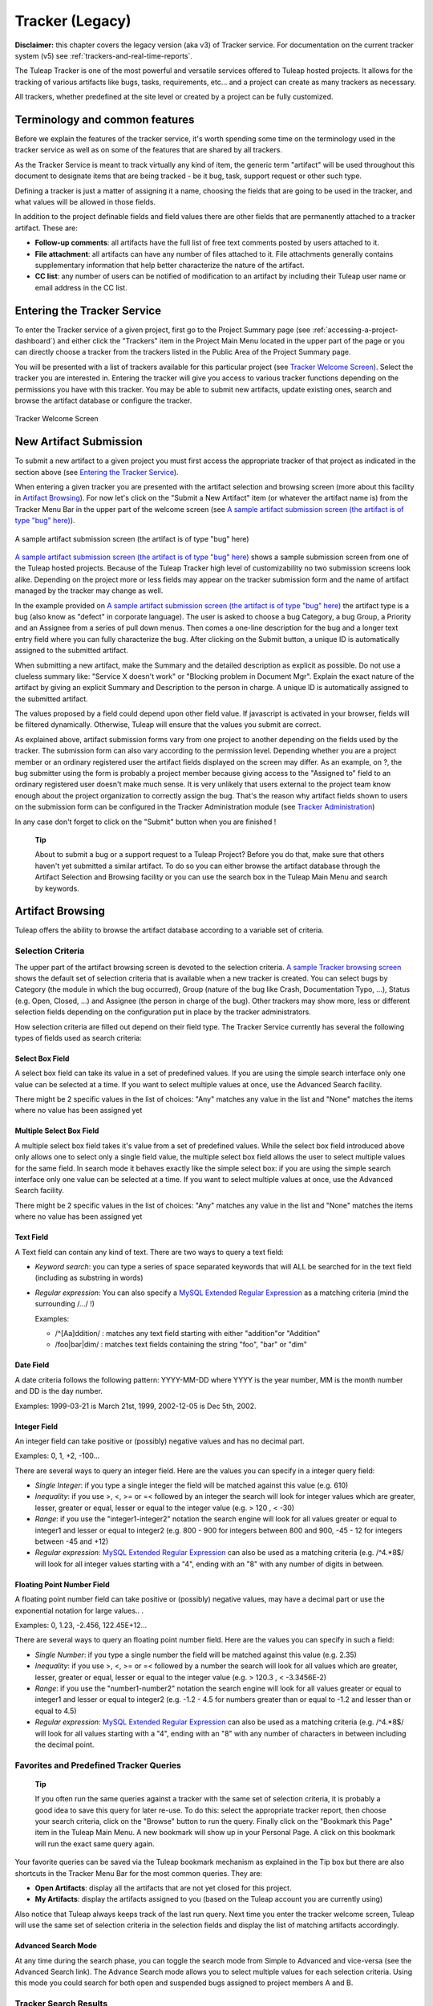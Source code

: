 
.. |SYSPRODUCTNAME| replace:: Tuleap

Tracker (Legacy)
================

**Disclaimer:** this chapter covers the legacy version (aka v3) of
Tracker service. For documentation on the current tracker system (v5)
see :ref:`trackers-and-real-time-reports`.

The |SYSPRODUCTNAME| Tracker is one of the most powerful and versatile
services offered to |SYSPRODUCTNAME| hosted projects. It allows for
the tracking of various artifacts like bugs, tasks, requirements, etc...
and a project can create as many trackers as necessary.

All trackers, whether predefined at the site level or created by a
project can be fully customized.

Terminology and common features
--------------------------------

Before we explain the features of the tracker service, it's worth
spending some time on the terminology used in the tracker service as
well as on some of the features that are shared by all trackers.

As the Tracker Service is meant to track virtually any kind of item, the
generic term "artifact" will be used throughout this document to
designate items that are being tracked - be it bug, task, support
request or other such type.

Defining a tracker is just a matter of assigning it a name, choosing the
fields that are going to be used in the tracker, and what values will be
allowed in those fields.

In addition to the project definable fields and field values there are
other fields that are permanently attached to a tracker artifact. These
are:

-  **Follow-up comments**: all artifacts have the full list of free text
   comments posted by users attached to it.

-  **File attachment**: all artifacts can have any number of files
   attached to it. File attachments generally contains supplementary
   information that help better characterize the nature of the artifact.

-  **CC list**: any number of users can be notified of modification to
   an artifact by including their |SYSPRODUCTNAME| user name or email
   address in the CC list.

Entering the Tracker Service
-----------------------------

To enter the Tracker service of a given project, first go to the Project
Summary page (see :ref:`accessing-a-project-dashboard`) and either click the "Trackers" item in the Project
Main Menu located in the upper part of the page or you can directly
choose a tracker from the trackers listed in the Public Area of the
Project Summary page.

You will be presented with a list of trackers available for this
particular project (see `Tracker Welcome Screen`_). Select the tracker you are interested in.
Entering the tracker will give you access to various tracker functions
depending on the permissions you have with this tracker. You may be able
to submit new artifacts, update existing ones, search and browse the
artifact database or configure the tracker.

.. figure:: ../images/screenshots/sc_trackerwelcomescreen.png
   :align: center
   :alt: Tracker Welcome Screen
   :name: Tracker Welcome Screen

   Tracker Welcome Screen

New Artifact Submission
------------------------

To submit a new artifact to a given project you must first access the
appropriate tracker of that project as indicated in the section above
(see `Entering the Tracker Service`_).

When entering a given tracker you are presented with the artifact
selection and browsing screen (more about this facility in `Artifact Browsing`_). For now
let's click on the "Submit a New Artifact" item (or whatever the
artifact name is) from the Tracker Menu Bar in the upper part of the
welcome screen (see `A sample artifact submission screen (the artifact is of type "bug" here)`_).

.. figure:: ../images/screenshots/sc_artifactsubmission.png
   :align: center
   :alt: A sample artifact submission screen (the artifact is of type "bug" here)
   :name: A sample artifact submission screen (the artifact is of type "bug" here)

   A sample artifact submission screen (the artifact is of type "bug" here)

`A sample artifact submission screen (the artifact is of type "bug" here)`_ shows 
a sample submission screen from one of the |SYSPRODUCTNAME|
hosted projects. Because of the |SYSPRODUCTNAME| Tracker high level of
customizability no two submission screens look alike. Depending on the
project more or less fields may appear on the tracker submission form
and the name of artifact managed by the tracker may change as well.

In the example provided on `A sample artifact submission screen (the artifact is of type "bug" here)`_ 
the artifact type is a bug (also know as
"defect" in corporate language). The user is asked to choose a bug
Category, a bug Group, a Priority and an Assignee from a series of pull
down menus. Then comes a one-line description for the bug and a longer
text entry field where you can fully characterize the bug. After
clicking on the Submit button, a unique ID is automatically assigned to
the submitted artifact.

When submitting a new artifact, make the Summary and the detailed
description as explicit as possible. Do not use a clueless summary like:
"Service X doesn't work" or "Blocking problem in Document Mgr". Explain
the exact nature of the artifact by giving an explicit Summary and
Description to the person in charge. A unique ID is automatically
assigned to the submitted artifact.

The values proposed by a field could depend upon other field value. If
javascript is activated in your browser, fields will be filtered
dynamically. Otherwise, |SYSPRODUCTNAME| will ensure that the values
you submit are correct.

As explained above, artifact submission forms vary from one project to
another depending on the fields used by the tracker. The submission form
can also vary according to the permission level. Depending whether you
are a project member or an ordinary registered user the artifact fields
displayed on the screen may differ. As an example, on ?, the bug
submitter using the form is probably a project member because giving
access to the "Assigned to" field to an ordinary registered user doesn't
make much sense. It is very unlikely that users external to the project
team know enough about the project organization to correctly assign the
bug. That's the reason why artifact fields shown to users on the
submission form can be configured in the Tracker Administration module
(see `Tracker Administration`_)

In any case don't forget to click on the "Submit" button when you are
finished !

    **Tip**

    About to submit a bug or a support request to a |SYSPRODUCTNAME|
    Project? Before you do that, make sure that others haven't yet
    submitted a similar artifact. To do so you can either browse the
    artifact database through the Artifact Selection and Browsing
    facility or you can use the search box in the |SYSPRODUCTNAME|
    Main Menu and search by keywords.

Artifact Browsing
------------------

|SYSPRODUCTNAME| offers the ability to browse the artifact database
according to a variable set of criteria.

Selection Criteria
```````````````````

The upper part of the artifact browsing screen is devoted to the
selection criteria. `A sample Tracker browsing screen`_ shows the default set of selection criteria that
is available when a new tracker is created. You can select bugs by
Category (the module in which the bug occurred), Group (nature of the
bug like Crash, Documentation Typo, ...), Status (e.g. Open, Closed,
...) and Assignee (the person in charge of the bug). Other trackers may
show more, less or different selection fields depending on the
configuration put in place by the tracker administrators.

How selection criteria are filled out depend on their field type. The
Tracker Service currently has several the following types of fields used
as search criteria:

Select Box Field
~~~~~~~~~~~~~~~~

A select box field can take its value in a set of predefined values. If
you are using the simple search interface only one value can be selected
at a time. If you want to select multiple values at once, use the
Advanced Search facility.

There might be 2 specific values in the list of choices: "Any" matches
any value in the list and "None" matches the items where no value has
been assigned yet

Multiple Select Box Field
~~~~~~~~~~~~~~~~~~~~~~~~~

A multiple select box field takes it's value from a set of predefined
values. While the select box field introduced above only allows one to
select only a single field value, the multiple select box field allows
the user to select multiple values for the same field. In search mode it
behaves exactly like the simple select box: if you are using the simple
search interface only one value can be selected at a time. If you want
to select multiple values at once, use the Advanced Search facility.

There might be 2 specific values in the list of choices: "Any" matches
any value in the list and "None" matches the items where no value has
been assigned yet

Text Field
~~~~~~~~~~

A Text field can contain any kind of text. There are two ways to query a
text field:

-  *Keyword search*: you can type a series of space separated keywords
   that will ALL be searched for in the text field (including as
   substring in words)

-  *Regular expression*: You can also specify a `MySQL Extended Regular
   Expression <http://dev.mysql.com/doc/refman/5.0/en/regexp.html>`__ as
   a matching criteria (mind the surrounding /.../ !)

   Examples:

   -  /^[Aa]ddition/ : matches any text field starting with either
      "addition"or "Addition"

   -  /foo\|bar\|dim/ : matches text fields containing the string "foo",
      "bar" or "dim"

Date Field
~~~~~~~~~~

A date criteria follows the following pattern: YYYY-MM-DD where YYYY is
the year number, MM is the month number and DD is the day number.

Examples: 1999-03-21 is March 21st, 1999, 2002-12-05 is Dec 5th, 2002.

Integer Field
~~~~~~~~~~~~~

An integer field can take positive or (possibly) negative values and has
no decimal part.

Examples: 0, 1, +2, -100…

There are several ways to query an integer field. Here are the values
you can specify in a integer query field:

-  *Single Integer*: if you type a single integer the field will be
   matched against this value (e.g. 610)

-  *Inequality*: if you use >, <, >= or =< followed by an integer the
   search will look for integer values which are greater, lesser,
   greater or equal, lesser or equal to the integer value (e.g. > 120 ,
   < -30)

-  *Range*: if you use the "integer1-integer2" notation the search
   engine will look for all values greater or equal to integer1 and
   lesser or equal to integer2 (e.g. 800 - 900 for integers between 800
   and 900, -45 - 12 for integers between -45 and +12)

-  *Regular expression*: `MySQL Extended Regular
   Expression <http://www.mysql.com/doc/P/a/Pattern_matching.html>`__
   can also be used as a matching criteria (e.g. /^4.\*8$/ will look for
   all integer values starting with a "4", ending with an "8" with any
   number of digits in between.

Floating Point Number Field
~~~~~~~~~~~~~~~~~~~~~~~~~~~

A floating point number field can take positive or (possibly) negative
values, may have a decimal part or use the exponential notation for
large values.. .

Examples: 0, 1.23, -2.456, 122.45E+12…

There are several ways to query an floating point number field. Here are
the values you can specify in such a field:

-  *Single Number*: if you type a single number the field will be
   matched against this value (e.g. 2.35)

-  *Inequality*: if you use >, <, >= or =< followed by a number the
   search will look for all values which are greater, lesser, greater or
   equal, lesser or equal to the integer value (e.g. > 120.3 , <
   -3.3456E-2)

-  *Range*: if you use the "number1-number2" notation the search engine
   will look for all values greater or equal to integer1 and lesser or
   equal to integer2 (e.g. -1.2 - 4.5 for numbers greater than or equal
   to -1.2 and lesser than or equal to 4.5)

-  *Regular expression*: `MySQL Extended Regular
   Expression <http://www.mysql.com/doc/P/a/Pattern_matching.html>`__
   can also be used as a matching criteria (e.g. /^4.\*8$/ will look for
   all values starting with a "4", ending with an "8" with any number of
   characters in between including the decimal point.

Favorites and Predefined Tracker Queries
`````````````````````````````````````````

    **Tip**

    If you often run the same queries against a tracker with the same
    set of selection criteria, it is probably a good idea to save this
    query for later re-use. To do this: select the appropriate tracker
    report, then choose your search criteria, click on the "Browse"
    button to run the query. Finally click on the "Bookmark this Page"
    item in the |SYSPRODUCTNAME| Main Menu. A new bookmark will show
    up in your Personal Page. A click on this bookmark will run the
    exact same query again.

Your favorite queries can be saved via the |SYSPRODUCTNAME| bookmark
mechanism as explained in the Tip box but there are also shortcuts in
the Tracker Menu Bar for the most common queries. They are:

-  **Open Artifacts**: display all the artifacts that are not yet closed
   for this project.

-  **My Artifacts**: display the artifacts assigned to you (based on the
   |SYSPRODUCTNAME| account you are currently using)

Also notice that |SYSPRODUCTNAME| always keeps track of the last run
query. Next time you enter the tracker welcome screen,
|SYSPRODUCTNAME| will use the same set of selection criteria in the
selection fields and display the list of matching artifacts accordingly.

Advanced Search Mode
~~~~~~~~~~~~~~~~~~~~

At any time during the search phase, you can toggle the search mode from
Simple to Advanced and vice-versa (see the Advanced Search link). The
Advance Search mode allows you to select multiple values for each
selection criteria. Using this mode you could search for both open and
suspended bugs assigned to project members A and B.

Tracker Search Results
```````````````````````

Based on your selection of search criteria, |SYSPRODUCTNAME| runs a
query against the tracker database, selects the matching artifacts, and
displays them right below the selection criteria. Columns displayed in
the artifact list are entirely configurable by the project team (see `Tracker Reports`_).
Therefore, the artifact browsing screen might look completely different
from the one shown in `A sample Tracker browsing screen`_.

.. figure:: ../images/screenshots/sc_legacyartifactbrowsing.png
   :align: center
   :alt: A sample Tracker browsing screen
   :name: A sample Tracker browsing screen

   A sample Tracker browsing screen

Artifact severity is color coded. Colors associated with severity levels
may vary from one |SYSPRODUCTNAME| site to another and it is therefore
shown at the bottom of the list of results generated by the search.
Finally, results are listed by chunks of N artifacts where N is
user-definable. If more than N artifacts are retrieved from the tracker
database you are invited to click on the navigation bar to display the
next or previous chunk of artifacts.

To access a given artifact from the list of results, simply click on the
corresponding "Artifact ID".

Artifact List Sorting
~~~~~~~~~~~~~~~~~~~~~

By default, artifacts are sorted by ID which happens to be the
chronological order in which they have been submitted and stored in the
|SYSPRODUCTNAME| database.

The list of artifacts can be sorted by any of the columns displayed on
the screen by clicking on the column heading. Clicking twice on the same
heading toggles the sort order between ascending to descending. The
currently displayed sorting direction is shown by a small up or down
arrow next to the sort criteria right above the artifact list. One
exception to this rule is for sorting by Severity. Severity being shown
as a color code and not as a column per se, there is a special link at
the bottom of the screen to sort the list of results by Severity.

For more sophisticated sorting you can also activate the multi-column
sort. In this mode sort criteria accumulates as you click on column
headings. So you can for instance click "Severity" first and "Assigned
To" second to see who in the team is assigned critical bugs and how
many.At any point in the multi-column sort process, a click on one of
the sort criteria displayed in the list (criteria 1 > criteria 2 >
criteria 3...) will bring you backward in the sort criteria list. Using
this feature you can easily test various sorting strategies.

    **Note**

    Note:Sorting criteria, like selection criteria, are also saved into
    your preferences and the same sorting criterion is re-used in
    subsequent queries.

Export Tracker Search Results
~~~~~~~~~~~~~~~~~~~~~~~~~~~~~

At the bottom of the Search Result screen you have a button to export
all artifacts of your search result into CSV format. Using this facility
you can easily select the tracker artifacts that you want to process
with other tools outside |SYSPRODUCTNAME|.

Printer Friendly Version
~~~~~~~~~~~~~~~~~~~~~~~~

At any point in the process of browsing the tracker database you can
click on the "Printer Version" link to display a simplified and
non-decorated artifact list that prints nicely or can be copy-pasted in
a document of your choice. For better readability we strongly advise you
to print the list of results in landscape format.

Graphical visualization
~~~~~~~~~~~~~~~~~~~~~~~

You can also view graphical results of your search in the 'Charts'
section. There si basely three types of graph supported : Pie, Bar and
Gantt.

Tracker Reports
~~~~~~~~~~~~~~~

Tracker reports allow for the definition of a specific layout of the
artifact search and browsing screen where one can choose the selection
criteria and the columns used in the list of matching artifacts.
Depending on the project, users may enjoy the ability to choose from
several tracker reports by using the upper pull-down menu of the
artifact browsing screen. If no project or user specific tracker report
has been defined, the |SYSPRODUCTNAME| 'Default' report is the only
one available.

Any |SYSPRODUCTNAME| user with access to the tracker can define her
own personal report. In this case the report is a personal one and is
only visible to this particular user. On the contrary, tracker
administrators have the ability to define project-wide reports that all
users will be able to use. See `Tracker Report Management`_ for more details on managing tracker
reports.

Graphical Tracker Reports
~~~~~~~~~~~~~~~~~~~~~~~~~

There is also a report system for the graphical visualization service.
Depending on the project, users may enjoy the ability to choose from
several graphical tracker reports by using the upper pull-down menu of
the 'Charts' section

Any |SYSPRODUCTNAME| user with access to the tracker can define her
own personal graphical report. In this case the report is a personal one
and is only visible to this particular user. On the contrary, tracker
administrators have the ability to define project-wide graphical reports
that all users will be able to use. See `Tracker Graphical Report Setting`_ for more details on managing
tracker reports.

Artifact Update
----------------

Selecting an artifact ID from the list generated by a search operation
will bring you to a screen with all the artifact details. Depending on
the permissions you have on this tracker (see `Field Permissions Management`_), the detailed view is
made of text fields and menus that you can update with new values. If
you are an anonymous user or a registered user who does not belong to
the project team, most of the fields will likely appear as immutable
text. By default, non-project members cannot edit any of the artifact
fields. They can only submit a follow-up comment, add themselves in the
CC list or attach new files to the artifact.

The Artifact Update screen is divided in several parts: **Header,
Comments, CC List, Artifact Attachments, Dependencies and History.**

Header
```````

The header zone is where you'll find all the fields associated with an
artifact. As shown on ?, many of these fields are assigned a set of
predefined values (Status, Category, Resolution) while some others have
a number format (Effort) or a free text format (Summary). For more
clarity, the fields are grouped in field sets. The set of fields used in
a given tracker, as well as the related set of predefined values and the
field sets can be configured by project members who have administration
permissions on this tracker. (see `Header of Tracker Update screen (artifact fields)`_ for more details on the Tracker
configuration).

.. figure:: ../images/screenshots/sc_artifactupdateheader.png
   :align: center
   :alt: Header of Tracker Update screen (artifact fields)
   :name: Header of Tracker Update screen (artifact fields)

   Header of Tracker Update screen (artifact fields)

Comments
`````````

As many follow-up comments as needed can be attached to any given
artifact. Follow-up comments are free text fields where virtually any
kind of information or comment can be typed in.

Follow-up comments have several of interesting capabilities and
extensions:

-  **Canned Responses**: it is not infrequent to see the project members
   in charge of the artifact classification and dispatch process to post
   the same follow-up comments again and again. Typical examples of
   repeatedly posted comments are: a thank you message to the
   originator, a request for the originator to provide commonly missing
   information like version numbers or type of machine used, etc. Rather
   than typing the same comments all the time, |SYSPRODUCTNAME| allows
   project members to create a predefined set of responses. Each canned
   response is defined by a name and by the body of the response.

   Posting a canned response is just a matter of selecting the
   appropriate response from the pull down menu in the artifact update
   screen and submitting the changes. Defining a new Canned Response can
   be done on the fly from the artifact update form by clicking on the
   "define a new Canned Response" link.

-  **Comment Types**: in order to avoid the exponential growth of new
   artifact fields to store all sorts of free text information,
   |SYSPRODUCTNAME| offers an interesting mechanism called Comment
   Types. The project team has the ability to define a list of labels
   that can be used to characterize the nature of a follow-up comment.
   This is a very helpful feature to define the nature of the
   information contained in a follow-up comment and to quickly identify
   these comments in the long list of follow-up comments. Typical
   examples of such comment types are: "Workaround" for a comment where
   you explain how to work around a bug, "Impacted Files" to give the
   list of source files impacted by the bug resolution (assuming your
   artifacts are bugs), "Test case" to document how to test the code in
   the future to make sure that this case will be tested in the future
   test suite, etc. Comment types are defined in the Tracker
   Administration module (see `Tracker Administration`_)

-  **Cross-References**: while typing a follow-up comment, you can use
   some special text pattern to refer to other artifacts, documents,
   files, or CVS or Subversion commits. These pattern will be
   automatically displayed as hyperlinks when the follow-up comment is
   displayed on the screen. This is an extremely powerful and easy to
   use mechanism that is covered in more details in `Artifact Cross-Referencing`_.

.. figure:: ../images/screenshots/sc_artifactupdatecomments.png
   :align: center
   :alt: Follow-up comments attached to an artifact
   :name: Follow-up comments attached to an artifact

   Follow-up comments attached to an artifact

CC List
````````

As explained later in this chapter (see `E-mail Notification`_) Tracker offers a powerful
email notification system for those users who, at some point, were
involved in the life of the artifact whether as a submitter, an assignee
or as a person who posted a follow-up comment (commenter).

Sometimes it is however helpful to involve other people in the email
notification process even if they did not play an explicit role in the
life of the artifact so far. For instance, you may want a QA contact or
the originator of the artifact when different from the submitter to
receive a carbon-copy (CC) of the email notifications. This is precisely
what the CC List is intended for. Inserting CC names in the CC list will
allow these people to receive updates notifications for this specific
artifact.

CC Names
~~~~~~~~

The CC names can be either email addresses or a |SYSPRODUCTNAME| login
name if the user has a |SYSPRODUCTNAME| account.

-  **|SYSPRODUCTNAME| login name**: when the person you want involve
   in the notification process has a |SYSPRODUCTNAME| account use it
   in place of her email address. Using the |SYSPRODUCTNAME| login
   name give to the recipient the ability to customize the kind of
   update events they want to receive. For more information on how to
   customize notification preferences for a given project see `Email Notification Settings`_.

-  **Email Address**: there is no restriction on the type of email
   address you can type. It can be either individuals or mailing list -
   see :ref:`mailing-lists`. Unlike CC names entered as login names, CC names added in the
   form of email addresses have no customization capabilities and
   receive all bug updates.

Adding and Deleting CC Names
~~~~~~~~~~~~~~~~~~~~~~~~~~~~

Several CC names can be added at once by separating them with commas or
semi-column in the "Add CC" field. Using the comment field, one can also
explain why these CC names were added and/or who they are.

CC names addition and deletion is subject to a number of permission
rules:

-  Adding a CC name: Anonymous users cannot add CC names. Any other
   |SYSPRODUCTNAME| user who is logged in can add CC names and the CC
   list will clearly show who added this entry and when.

-  Deleting a CC name: users with Tracker Administrator permissions on a
   given tracker (see :ref:`user-permissions`) can delete any entry in the CC list for any
   artifact of this tracker. All other users can delete CC entries that
   were either added by themselves or entries where the CC name matches
   their own name or email address in any |SYSPRODUCTNAME| projects.
   In other words a |SYSPRODUCTNAME| user has the right to undo what
   they have done or remove themselves from a CC list in any tracker.

Artifact Attachments
`````````````````````

In addition to comments, the |SYSPRODUCTNAME| Tracker allows you to
attach virtually any piece of information to an artifact in the form of
a file. Typical examples of artifact attachments are application screen
shots in PNG, GIF, JPEG or whatever image format is appropriate; it can
also be core dumps, a binary image of program that crashed or even a
simple text file showing a stack trace or an error message.

Artifact attachments can be of any type (image, video, sound, text,
binary…) and a comment field can be optionally used to annotate the
attachment. The maximum size of a file attachment is site dependent. The
default is 2 MByte.

Artifact Dependencies
``````````````````````

The next section on the artifact update screen deals with artifact
dependencies (see Artifact Dependencies). Users have the ability to establish a dependency
link from an artifact to one or several other artifacts belonging to any
of the tracker of any |SYSPRODUCTNAME| project. This is made possible
by the fact that artifacts have a unique ID across the entire
|SYSPRODUCTNAME| system.

The |SYSPRODUCTNAME| system does not impose any semantic on the nature
of these dependency links. As a project team, you are free to agree on a
specific meaning for these links. It can be a cause-effect type of
relationship, a duplication of information or a time dependency for a
task tracker.

.. figure:: ../images/screenshots/sc_articatupdatedependencies.png
   :align: center
   :alt: Artifact Dependencies
   :name: Artifact Dependencies

   Artifact Dependencies

To create an artifact dependency, type one or several artifact IDs
(comma separated) and submit the form. The cross-referenced artifacts
appear in a table right below the input field showing their description
as well as the tracker and the project they belong to.

To delete an artifact dependency simply click on the wastebasket icon to
the right of the artifact description line and confirm or cancel when
asked by the dialog box.

The dependency section shows the artifact dependencies in both ways: it
shows the list of artifact(s) the displayed artifact depends on but also
the list of artifacts that depend upon the one you are browsing.

Artifact Cross-Referencing
```````````````````````````

In addition to the rather formal way of expressing a dependency between
two artifacts presented in `Artifact Dependencies`_, |SYSPRODUCTNAME| offers the ability to
cross-reference any artifact, or any other |SYSPRODUCTNAME| object
from within a follow-up comment.

When typing a follow-up comment, any text that follows the pattern "XXX
#NNN" will be interpreted as a reference to the artifact XXX number NNN,
where NNN is the unique artifact ID, and XXX is the tracker short name
(e.g. "bug #123", "task #321", "req #12", etc.). If you don't know the
tracker short name or don't want to specify it, you may simply use "art
#NNN". Each time |SYSPRODUCTNAME| displays a piece of text that
follows this pattern it will auto-magically create an hyperlink to the
web page showing all the details of the artifact.

|SYSPRODUCTNAME| reference patterns may be used to reference
artifacts, as well as source code commits, documents, files, etc. Please
refer to :ref:`reference-overview` for more details on References.

Furthemore references concerning artifacts, svn revisions and cvs
commits are stored in the database. They are displayed in the next
section, ordered by type and initial reference direction.

Permissions on artifacts
``````````````````````````

Tracker admins can restrict access to artifact. Those permissions are a
complement to the permissions defined at tracker level.

The tracker admin just has to edit the artifact and update permissions
like in the example below (where the artifact is currently restricted to
project admins and members).

.. figure:: ../images/screenshots/sc_artifactpermissions.png
   :align: center
   :alt: Permissions d'un artefact
   :name: Permissions d'un artefact

   Permissions d'un artefact

Artifact History
`````````````````

The last part of the artifact update screen is devoted to the artifact
history (see `Artifact History`_). The artifact history keeps track of all the changes
that occurred on all artifact fields since the creation of the artifact.

The artifact history shows what fields changed, what the old value was
before the change took place, who changed it and when.

.. figure:: ../images/screenshots/sc_artifacthistory.png
   :align: center
   :alt: Artifact History
   :name: Artifact History

   Artifact History

Artifact Mass Change
---------------------

|SYSPRODUCTNAME| provides project and tracker administrators with the
possibility to update several artifacts in one step: delete/add the same
CC name entry or file attachment to a set of artifacts, assign a list of
artifacts to a person, etc... A typical application of the mass update
feature is when a person leaves a project and all the artifacts that are
assigned to her have to be re-affected to another person.

Selection Criteria
````````````````````

The artifacts to be updated can be selected according to a set of
criteria. These criteria are the same as for artifact browsing. For
fine-grained control you may also select individually all artifacts
concerned by the mass change. Please see the :ref:`accessing-a-project-dashboard` for more detail on how to
fill out the selection criteria.

In the sample screen in `Artifact Selection screen for the artifact mass change`_ hitting the left button "Mass Change Selected
Items" will select the three items checked individually, hitting the
right button "Mass Change All Items" will select all nine items
corresponding to the selection criteria.

.. figure:: ../images/screenshots/sc_masschangeselection.png
   :align: center
   :alt: Artifact Selection screen for the artifact mass change
   :name: Artifact Selection screen for the artifact mass change

   Artifact Selection screen for the artifact mass change

Update
```````

Once you have selected all the artifacts to be updated you can now
proceed to affect these changes via the Update screen. The Update screen
for the Mass Change is very similar to the normal Artifact Update
screen. It is divided into the following parts: Header, Comments, CC
List, Artifact Attachments, and Dependencies.

.. figure:: ../images/screenshots/sc_masschangeupdate_header.png
   :align: center
   :alt: Header of Artifact Update screen for the artifact mass change
   :name: Header of Artifact Update screen for the artifact mass change

   Header of Artifact Update screen for the artifact mass change

In the Header zone you find all the fields associated to the artifact.
Only those that are changed from Unchanged to a defined value will be
taken into account for the update. In our example in `Header of Artifact Update screen for the artifact mass change`_ only the
"Assigned to" field of the three artifacts will be updated to a new
value. All other fields remain unchanged.

.. figure:: ../images/screenshots/sc_masschangeupdate_cc.png
   :align: center
   :alt: CC list of Artifact Update screen for the artifact mass change
   :name: CC list of Artifact Update screen for the artifact mass change

   CC list of Artifact Update screen for the artifact mass change

The CC List zone differs from the normal Artifact CC List zone in that
it contains all the CC names of the selected artifacts with the
information of in how many artifacts a CC name is used. If you add a CC
Name it will be added to all the three artifacts. In our example in `CC list of Artifact Update screen for the artifact mass change`_,
there is one CC Name used in one of the three selected artifacts. By
checking the "Delete?" box, the given CC Name will be deleted from this
artifact.

Equally, the Attachment zone contains any files attached to the selected
artifacts with the information as to how many of those artifacts each
file is attached to. The Dependencies zone is structured in the same
manner.

Each mass change is tracked in the project history (:ref:`project-history`). On the other
hand, no e-mail notification is sent in response to the mass change.

Artifact Duplication
---------------------

If artifact duplication is allowed for the tracker (see section `General Configuration Settings`_),
project members can duplicate an artifact. To duplicate an artifact,
select an existing artifact (as though you want to update it) and click
the "Copy this artifact" link. Then, you are in an artifact submission
screen, with all the values of the duplicated artifact. As summary must
be unique, a copy information is just appended to the original summary.
By default, a follow-up comment is pre-filled with an indication of the
duplication, and a dependent is also pre-filled with a reference to the
original artifact. Of course, you are free to modify the values of the
duplicated artifact.

Only project members are allowed to duplicate artifacts.

E-mail Notification
---------------------

The |SYSPRODUCTNAME| Tracker is equipped with a powerful and flexible
e-mail notification system. Unless otherwise instructed by the project
administrators or the users themselves, the e-mail notification system
follows simple default rules. Whenever an artifact is created or updated
- whether with an additional follow-up comment, a new attachment or a
change in any of the artifact fields - an e-mail message is sent to the
following actors:

-  The artifact submitter (the person who initially submitted the
   artifact)

-  The artifact assignee (the project member to whom the artifact is
   currently assigned)

-  The people on the CC list if any (the persons who are listed in the
   CC list of a given artifact)

-  All users who posted at least one follow-up comment to the artifact.

Beside these simple rules, the Administration module of the
|SYSPRODUCTNAME| Tracker allows |SYSPRODUCTNAME| users to customize
the email notification process. For further information see ?).

The e-mail message generated by the |SYSPRODUCTNAME| Tracker first
shows the most recent changes that occurred on the artifact in case of
an update. It is then followed by a complete snapshot of the artifact.
Web pointers are also included in the message to quickly and easily
access the artifact form on |SYSPRODUCTNAME|.

Tracker Artifact Import
-----------------------

Project Administrators have the means to import artifacts into
|SYSPRODUCTNAME| trackers using the well known CSV (Comma Separated
Value) format supported by all of the major office productivity suites.
The artifact import functionality greatly facilitates the migration and
integration of external project tracking and management tools into
|SYSPRODUCTNAME| trackers.

The import is divided into three steps:

-  **CSV file submission.** The project administrators can access the
   Import functionality from the tracker browsing screens or over the
   Project Administration Menu. Enter/choose the tracker to update and
   specify the CSV file to import. In this step you can also check the
   option to send a mail notification to all users concerned by the
   artifact changes due to the import. If you don't check this option no
   notification will be sent.

-  **CSV file parsing.** If no parse errors were found in the uploaded
   file, a parse report is shown to validate that the information to
   import is correct.

-  **Database update.** Depending on the parsed information new
   artifacts are created or existing ones updated.

When to use the Import
```````````````````````

You will find below a couple of suggestions regarding the use of the
tracker import feature:

-  Initial import from a project management software to your
   |SYSPRODUCTNAME| task tracker.

-  Migration of your legacy defect tracking system into your new
   |SYSPRODUCTNAME| defect tracker.

-  Migration of artifacts from one |SYSPRODUCTNAME| tracker to
   another.

Exporting Excel Sheets in CSV Format
`````````````````````````````````````

To export an Excel sheet to CSV format, simply follow the steps below:

-  Select ``File -> Save As``

-  In the dialog window choose ``CSV`` as the ``Save as type``

CSV File Parsing
`````````````````

The CSV format that is accepted as import input is accessible over the
CSV file submission screen. This page allows manual validation of the
tracker field labels, indicating which fields are mandatory in case of a
new artifact submission. In addition, it gives you a sample CSV file. As
for the export feature, you can specify the separator used in the CSV
file you want to import as well as the date format (See :ref:`preferences`). If you
already use the Tracker Artifact Export (see :ref:`project-data-export`) you will notice that the
format of the files to import and the exported files are exactly the
same. This means that if you changed your CSV separator for exporting
data, you must use the same to import those data. You can refer to the
export format especially for the date formats as well as the format of
the follow-up comments (see `Comments`_). The first record in the CSV import file
is always the header row containing all the tracker field labels that
will be used in the following artifact records.

Depending on whether you want to import new artifacts or update the ones
that already exist in the tracker you need to provide different
information. Nevertheless, you can mix in one CSV file the submission of
new artifacts and the update of existing ones.

For the artifact creation you need to provide information on all fields
that are specified as mandatory in the CSV import format except the
Artifact ID which must not be specified. You may omit the submitter and
submission date. The artifact submitter is then automatically set to the
user importing the CSV file and the submission date will be the date of
the import.

For the artifact update you need to provide the artifact identifier of
the artifacts to update. Beside this, you only need to provide the
fields you want to update. All fields not specified in the CSV file will
remain unchanged.

The parsing method checks several potential errors in the CSV file:

-  Omission of mandatory fields when submitting new artifacts

-  Not the same number of columns in the header row and a artifact row

-  Unknown tracker field label

-  Field values that do not correspond to the predefined field values of
   a (multi) select box field

-  Double submission (i.e. submission of a new artifact with exactly the
   same summary as an existing artifact)

-  Unknown artifact identifier

-  Remove already submitted follow-up comments

All other potential errors have to be checked manually by looking at the
parse report table.

The Database Update
````````````````````

If you import new artifacts, all non-mandatory fields that are omitted
in the CSV file will be initialized to their default value.

If you want to update the CC list or dependencies list of an existing
artifact, be aware that the import will delete all former CC names or
dependencies of the artifact and put the CC names or dependencies from
the import file instead. All follow-up comments in the csv file that had
already been posted are removed to avoid double submission. The
submitter and submission date of an existing artifact is never changed
by an import even if the import file contains relevant information.

If an error occurs for some artifact during the database update the
following artifacts in the CSV file are not imported any more.

Each import is tracked in the project history (:ref:`project-history`). On the other hand, no
e-mail notification is sent in response to the import.

    **Tip**

    If a .csv file is opened in Excel, any change to the spreadsheet
    (even something as simple as a column resizing) may cause Excel to
    modify and update the .csv file. Changes that may occur include:
    dates, times and numbers converted to the same format as those used
    by your system's regional settings, single line feeds converted to
    line feed and carriage return, extra commas appended to certain
    lines.

    The updated date format might not be compatible with the
    |SYSPRODUCTNAME| date format and potentially cause troubles when
    importing such updated CSV files back into |SYSPRODUCTNAME|. On
    the other hand |SYSPRODUCTNAME|-exported CSV files might not open
    correctly under Excel in certain Regionals.

    If you have a .csv file that either will not open correctly under
    Excel or was opened in Excel and will not import into
    |SYSPRODUCTNAME| please try the following: Make sure all
    applications are closed. Change your system's regional settings
    (Start > Settings > Control Panel > Regional Options) to use the
    English with the following formats: Date = MM/dd/YYYY Time = hh:mm.
    Using Excel, open the .csv files that don't import, make a column
    width change, save the files and exit Excel. Go back and restore
    your original regional settings. Import the "fixed" .csv file into
    |SYSPRODUCTNAME|.

Default Tracker Access Permissions
-----------------------------------

Depending on the class of citizen a user belongs to and the level of
permissions granted as a project member, the various features of the
|SYSPRODUCTNAME| Tracker may or may not be accessible. Please note
that the default access permissions listed below may change for a
particular tracker if the tracker administrator modifies the access
permission settings. For more information on how to configure tracker
access permissions see `Permissions Management`_. Default permission settings are summarized in
the table below:

=============================================================================================  ===========================================
 Tracker Feature                                                                               Access Permission                        
=============================================================================================  ===========================================
 `New ArtifactSubmission <#ArtifactSubmission>`__                                              By default any |SYSPRODUCTNAME|        
                                                                                               visitor, whether logged in or not, has   
                                                                                               the ability to submit a new artifact to  
                                                                                               a tracker. The tracker administrator has 
                                                                                               the ability to limit the scope of this   
                                                                                               feature to |SYSPRODUCTNAME| registered 
                                                                                               users (anonymous users are requested to  
                                                                                               login first) or to the project members   
                                                                                               if the tracker is made private.          

 `Artifact  Browsing <#ArtifactBrowsing>`__                                                    Searching the Artifact database and      
                                                                                               browsing the results is available to all 
                                                                                               |SYSPRODUCTNAME| visitors (whether     
                                                                                               registered or not) unless the tracker    
                                                                                               has been made private by the project     
                                                                                               administrator. If so the tracker is only 
                                                                                               visible to project members.              

 `Artifact Update <#ArtifactUpdate>`__                                                         By default only project members can      
                                                                                               update an artifact. Non members have     
                                                                                               only limited access and can only add a   
                                                                                               comment or attach a file.                

 `Mass Update of Artifacts <#ArtifactMassChange>`__                                            Only available to project administrators 
                                                                                               and project members with Admin. and      
                                                                                               Tech. permission on this tracker.        

 `Tracker Artifact Import <#ArtifactImport>`__                                                 Only available to project administrators 
                                                                                               and project members with Admin. and      
                                                                                               Tech. permission on this tracker.        

 `Tracker Creation <#TrackerFieldUsageManagement>`__                                           Only available to project                
                                                                                               administrators.                          
                                                                  
 `Tracker Administration - General Settings <#TrackerFieldUsageManagement>`__                  Only available to project administrators 
                                                                                               and project members with Admin.          
                                                                                               permission on this tracker.              

 `Tracker Administration - Field Usage Management <#TrackerFieldUsageManagement>`__            Only available to project administrators 
                                                                                               and project members with Admin.          
                                                                                               permission on this tracker.              

 `Tracker Administration - Field Values Management <#TrackerFieldValuesManagement>`__          Only available to project administrators 
                                                                                               and project members with Admin.          
                                                                                               permission on this tracker.              

 `Tracker Administration - Reports Management <#TrackerReportManagement>`__                    Only Project administrators and project  
                                                                                               members with Admin. permission can       
                                                                                               define project wide tracker reports that 
                                                                                               will be available to all users. All      
                                                                                               other |SYSPRODUCTNAME| users (except   
                                                                                               anonymous users) can define personal     
                                                                                               tracker reports.                         

 `Tracker Administration - Email Notification Settings <#TrackerEmailNotificationSettings>`__  Only Project administrators can add      
                                                                                               email addresses in the global email      
                                                                                               notification field. Project members can  
                                                                                               watch artifacts of other team members.   
                                                                                               Any registered |SYSPRODUCTNAME| user   
                                                                                               can customize her notification preferences.                             
=============================================================================================  ===========================================

                            Table: Default Tracker Access Permissions

Tracker Creation
-----------------

Before one can define what fields and field values to use in a tracker
it must first be created. Tracker creation can be accessed from the
"Create a New Tracker" menu item that is available either in the public
part of the tracker or in the Tracker Administration section.

    **Tip**

    When a new project is created on |SYSPRODUCTNAME| a number of
    trackers are automatically created for this project. This would
    typically be a bug tracker, a task tracker and a support request
    tracker. If your project manages this type of artifact please use
    the predefined trackers first. Of course, you are free to define new
    fields or customize existing ones in each of the trackers.

To define a new tracker you must provide the following information (see
`Creation of a new tracker (here a defect tracking system)`_):

-  **Name**: this is the name of your tracker. A tracker is typically
   named after the type of artifact it is going to manage. This name
   will be used by |SYSPRODUCTNAME| in the title of the various
   screens of the trackers. Typical examples of tracker names are:
   Action Requests, Support Requests, Requirements, Defects, Bugs…

-  **Description**: A longer description of what this tracker is all
   about and the type of managed artifacts.

-  **Short name**: this is a short name that best describe the type of
   artifact managed in this tracker. This name must be quite short as it
   is used in various screens of the |SYSPRODUCTNAME| Tracker like the
   artifact update form where it appears in the tracker menu and also
   next to the artifact ID. Following the examples given for the Name
   field above, short names can be: AR for Action Request, SR for
   Support Requests, Reqt for Requirements, bug for Bugs…

.. figure:: ../images/screenshots/sc_legacytrackercreatenewtracker.png
   :align: center
   :alt: Creation of a new tracker (here a defect tracking system)
   :name: Creation of a new tracker (here a defect tracking system)

   Creation of a new tracker (here a defect tracking system)

The next step is to decide upon the set of fields available for this
tracker. In order to avoid the pain of defining the most common type of
trackers again and again (e.g. Bug tracker, Support Request tracker,
etc.) |SYSPRODUCTNAME| offers the ability to create a new tracker from
a set of templates. Those templates are either |SYSPRODUCTNAME|-wide
templates (also known as site templates) or project specific templates.

**Remark**: using a template doesn't mean you have to stick to the list
of fields and field values defined in this template. You can always add
or remove fields or fine-tune the field settings afterwards.

-  **|SYSPRODUCTNAME|-wide Template**: these are templates that have
   been defined by the administrators of the |SYSPRODUCTNAME| site
   because it is expected that most project needs them. It is also a way
   to ensure a certain level of harmonization across projects that will
   make developers' life easier. The list of available templates may
   vary from one |SYSPRODUCTNAME| site to another but you will
   typically find templates for Bugs, Tasks, etc. A specific tracker
   called "Empty" allows you to create a virgin tracker with no
   predefined fields other than the minimal set of required fields. See
   `Tuleap-wide Tracker Templates`_ for more explanations on the semantic of those templates.

-  **Project Templates**: in case you have already defined a tracker
   that suits your needs or you have seen a tracker from another project
   that you'd like to reuse, you just have to specify the project ID and
   tracker ID either by hand or from the pull down menus and click on
   the create button to create the exact same tracker in your project
   (**Note**: this does not copy the artifacts of the original tracker
   but only the field settings).

|SYSPRODUCTNAME|-wide Tracker Templates
-----------------------------------------

The standard trackers provided for each new |SYSPRODUCTNAME| project
are:

-  Bugs

-  Patch

-  Support Requests

-  Tasks

-  Scrum Backlog

Each of those templates have predefined fields that correspond to the
specific work processes around bugs, patches etc. In the following, we
give a short overview of these different work processes. For each of
those templates, the |SYSPRODUCTNAME| Team also tried to maintain a
fair balance between sophistication and ease of use. As a consequence,
fairly simple and straightforward templates are configured by default
for all new hosted projects. Then it is up to the project members to
decide how much information they want to see attached to an artifact and
customize their tracker configuration accordingly.

The Bug Tracker Template
``````````````````````````

One of the golden rules in a collaborative project environment is to let
your project community test the software and freely report on any defect
(or bug) they have seen. The Bug template was developed with this
objective in mind.

The template Bug Tracker comes pre-configured with a set of fields (used
or not) that are probably enough for the majority of projects hosted on
|SYSPRODUCTNAME|. You can either decide that the template is lacking
some critical fields that you can create or, on the contrary, switch
some fields to the "Unused" status to make the tracker simpler.

The Patch Tracker Template
````````````````````````````

The role of the Patch tracker is to let non project members or project
members with restricted permissions to contribute source code
modifications to the project.

On how to generate source code patches see the CVS chapter (:ref:`contributing-your-changes-(other-users)`) or the
Subversion chapter (:ref:`contributing-your-changes-(other users)`).

    **Note**

    *A note to the project team*

    Receiving source code modifications or other contributions from
    other |SYSPRODUCTNAME| users does not imply that you have to
    accept the new code and insert it in your main source tree. It is up
    to the project team to decide what to do with it. One of the
    interesting features of the Patch tracker is that submitted patches
    are available to anybody at all time regardless of the final
    decision of the project team. Therefore any |SYSPRODUCTNAME|
    visitor is free to download any submitted patch and apply it onto
    its own version of the software even if the project team has decided
    not to apply the patch on the main source tree.

The Support Request Tracker Template
``````````````````````````````````````

The Support Request (SR) tracker is one of the communication mechanisms
that your project should offer to the project community. It allows any
|SYSPRODUCTNAME| user to ask question to the project team and call for
assistance.

|SYSPRODUCTNAME| users who have access to the tracker can follow the
thread of discussions between the other users and the project team. It
is also possible to review all the SRs that were posted in the past and
the answer given by the project team. With the Support Request tracker,
a project team can easily and efficiently coordinate technical support
activities.

The Task Tracker Template
``````````````````````````

The |SYSPRODUCTNAME| Task tracker is a task manager and not a project
management software like CA-SuperProject, MS-Project or other powerful
and complex desktop products available on the market. The
|SYSPRODUCTNAME| Task Tracker cannot build a Pert chart, it doesn't
have any planning capabilities. It is rather a time sheet tool which
allows project members to track their time and manage other things like
weekly TODO list for instance.

However the |SYSPRODUCTNAME| Task Tracker offer a number of features
that makes it very complementary with the above mentioned project
planning tools:

-  Like all |SYSPRODUCTNAME| tools, the Task Tracker is entirely web
   based. Therefore any project member can update his/her time sheet
   regardless of its physical location.

-  Tasks can be managed by authorized project members.

-  Each project member has its own time sheet showing all open tasks
   assigned to her, their priority, description, start and end dates,
   percentage completion, related tasks, follow-up comments and a full
   audit trail of the past changes.

-  Task data can be collected by the project leader(s) at any point in
   time and exported out of the |SYSPRODUCTNAME| project thanks to the
   Project Data Export facility (see :ref:`project-data-export`). This allows for an easy
   generation of progress reports or project re-planning.

The Scrum Backlog Template
````````````````````````````

Codendi makes it easy to implement the Scrum methodology, by providing a
Scrum Backlog tracker to each project. You will find a comprehensive
description of Scrum on
`Wikipedia <http://en.wikipedia.org/wiki/Scrum_(development)>`__.

The Scrum Backlog tracker contains artifacts called "User Stories", that
describe needs expressed by the customers of the project. The tracker
has been customized to capture customer requirements: it is possible to
define the customer value of each story, its acceptance criteria, its
effort, its current backlog (Product Backlog or Sprint Backlog), etc.

Other optional fields are available, and of course, each project may
customize the tracker to fit the way it implements the methodology

At the beginning of a Scrum project, each customer user story must be
stored in the Product Backlog ('Backlog' field of the tracker). During
the first Sprint Meeting, a few stories are selected by the team to be
implemented in the first iteration. They are moved to the "Sprint
Backlog" ('Backlog' field), and evaluated ('Initial Effort'), or even
duplicated into smaller stories. The team then affects the stories to
team members ('Owner') and can start developing.

At the end of the Sprint (after two to four weeks), the team meets for
the new Sprint Meeting. User stories selected in the past Sprint are
updated, and new stories are selected for the next Sprint.

Tracker Administration
-----------------------

As we went through the description of the |SYSPRODUCTNAME| Tracker
features, we referred several times to the flexibility of this system
and how easy it is to customize your own tracker. This can be done
through the Tracker Administration module available under the "All
Trackers Admin" menu item in the Tracker Menu bar.

The top level administration screen shows a list of existing trackers
for your project. From this page, existing trackers can be configured
and new ones can be created (see ?). This section focuses on the
configuration of an existing tracker. Creation of new tracker is covered
in ?.

.. figure:: ../images/screenshots/sc_trackertopadminpage.png
   :align: center
   :alt: Tracker Administration - Top Level Page
   :name: Tracker Administration - Top Level Page

   Tracker Administration - Top Level Page

The configuration settings for a given tracker is divided in seven
sections:

-  **General Settings**: name, description and some other general
   purpose parameters are defined in this section.

-  **Permissions Management**: allows you to give different access
   permissions to different users depending on their role.

-  **Manage Field Sets**: this is where you'll decide what field sets to
   use in your tracker.

-  **Manage Field Usage**: this is where you'll decide what fields to
   use in your tracker.

-  **Manage Field Values**: this section allows you to define the lists
   of values to be used by certain fields.

-  **Manage Canned Responses**: allows you to create some pre-defined
   follow-up comments that your team is using on a regular basis.

-  **Manage Reports**: search and browsing templates for the artifact
   search screen are defined here (search criteria et results table).

-  **Email Notification Settings**: fine tuning of the global and
   personal email notification settings.

General Configuration Settings
````````````````````````````````

This module allows you to define a series of properties for your
tracker. Some of those properties have already been defined in the
tracker creation form while some others are only available on this
configuration page. The properties are as follows:

-  **Name**: this is the name of your tracker. More precisely you want
   to name your tracker after the type of artifact that are going to be
   managed in your tracker. This name will be used by |SYSPRODUCTNAME|
   in the title of the various screens of the trackers. Typical example
   of tracker names are: Action Requests, Support Requests,
   Requirements, Defects or Bugs…

-  **Description**: A longer description of what this tracker is all
   about and the type of artifact that it manages.

-  **Short name**: this is a short name that best describe the type of
   artifact managed in this tracker. This name must be quite short as it
   is used in various screens of the |SYSPRODUCTNAME| Tracker like the
   artifact update form next to the artifact ID. Following the examples
   given for the Name field above, short names can be: AR for Action
   Request, SR for Support Requests, Reqt for Requirements, bug for
   Bugs…

-  **Allow artifact duplication**: if artifact duplication is allowed or
   not. If it is, only project members are able to duplicate artifacts.

-  **Instantiate for new projects**: This parameter is only displayed
   when working on a "template" type of project (see ?). If the
   parameter is selected, then projects created from this template
   project will have this tracker created. If not selected, the tracker
   will not be available in the new project.

-  **Submit instructions**: an introductory message that displays at the
   top of the artifact submission form. This is a convenient way to give
   directions and recommendations to the submitter. The text must use
   HTML tags for formatting which gives a great flexibility to shape the
   content of this preamble (you can use bold, italic, colors, embedded
   URL…)

-  **Browse instructions**: an introductory message that displays at the
   top of the artifact searching and browsing screen. The text must use
   HTML tags for formatting which gives a great flexibility to shape the
   content of this preamble (you can use bold, italic, colors, embedded
   URL…)

Permissions Management
``````````````````````

This module is used to give different access permissions to different
users depending on their role.

Access permissions to a tracker can be defined at two levels:

-  **Tracker/Artifact level**: at this level, you can define the group
   of users who have access to only certain artifacts or have no access
   at all.

-  **Field level**: this is a more fine-grained level, where access
   permissions can be defined field by field. Using this feature you can
   specify which groups has read-only permission on a field, which ones
   can modify it or which ones do not have access to it at all.

All access permissions are defined for groups of users rather than
individuals. See ? for more information on how project administrators
can define and manage groups of users.

Tracker and Artifacts Permissions Management
~~~~~~~~~~~~~~~~~~~~~~~~~~~~~~~~~~~~~~~~~~~~

When entering this module, a list of user groups appears along with
their access permissions. The user group list first shows groups of
users defined at the system level like all\_users, registered\_users,
project\_members, etc. These are groups that |SYSPRODUCTNAME| manages
for you so you don't have to keep them up to date when new users
subscribe to the site or become member of your project. The second part
of the user group list shows all groups of users defined at the project
level (see ? for more information on how to define and manage groups of
users).

Each group can be associated with the following access permissions:

-  **HYPHEN**: this level of permission that displays as a hyphen means
   that the group has no specific permission.

-  **access to all artifacts**: when granted this permission a user
   group has access to all the artifacts of the tracker.

-  **access to artifacts assigned to group**: when granted this
   permission a group of users can only see those artifacts that have
   been assigned to one or several members of this group.

-  **access to artifacts submitted by group**: when granted this
   permission a group of users can only see those artifacts that have
   been submitted by one or several members of this group.

-  **access to artifacts assigned to or submitted by group**: when
   granted this permission a group of users can only see those artifacts
   that have been submitted by or assigned to one or several members of
   this group.

    **Tip**

    |A sample tracker permissions screen|

    As an example of how you can use these permissions let's assume that
    you have created a tracker where several of your customers can
    report defects on your software. In such a situation, you may decide
    that a customer from a given company should only see those defects
    that were submitted by its employees and not those submitted by
    other companies.

    To achieve this you just need to create a group called 'company\_A'
    in which you include the login names of all the users working for
    company A. Then do the same with the group 'company\_B' for company
    B. Those two groups will then be given the 'access to artifacts
    submitted by group' type of permission. In addition you probably
    want to grant 'access to all artifacts' to the project members or to
    the 'tracker\_administrators' groups so that your team members can
    manage artifacts from any customer.

    In this example:

    -  a user which is not logged-in will not have access to artifacts,

    -  a user which is logged-in will not have access to artifacts,

    -  a project member will have access to all artifacts,

    -  a project admin will have access to all artifacts, since a
       project admin is a project member,

    -  a tracker admin will have access to all artifacts, since a
       tracker admin is a project member,

    -  a member of ugroup Company\_A will only have access to artifacts
       submitted by members of the ugroup Company\_A (the same for
       Company\_B),

    -  a project member which is also member of ugroup Company\_A will
       have access to all artifacts since he is a project member,

    -  a member of ugroup Company\_C will not have access to artifacts
       (if he is not also member of a ugroup like project\_member,
       Company\_A or Company\_B).

Field Permissions Management
~~~~~~~~~~~~~~~~~~~~~~~~~~~~

Beside defining access permissions for the tracker and its artifacts
(see ?) it is sometimes necessary to restrict access to certain fields
of the tracker to a given population. As an example if you share a
defect tracking system with your customers you may want to hide some
fields from the view of your customer or prevent them from modifying
certain fields. This is precisely what this module is meant for.

When using this configuration module, you can toggle the display between
two different views: you can either view all user groups permissions for
a given field OR for a given user group you can view all the field
permissions defined for it. The experience shows that the view by field
is often the preferred one when you configure a tracker for the first
time whereas the view by group of users is more convenient to adjust the
permission settings later on (see ? for more information on how to
define and manage groups of users).

Each group of users can be granted the following permissions for a given
field:

-  **Can submit**: this permission determines whether a group of users
   can define the initial value of a field when an artifact is first
   submitted. If not checked, this field will not be visible on the
   submission screen for this user group.

-  **Read-only**: if granted read-only permission a group of users only
   has read access to a field. In other words the users see the value of
   the field but cannot modify it.

-  **Update**: if granted update permission, a group of users can see
   the current value of a field and also modify it.

-  **-**: this level of permission that displays as a hyphen means that
   the group has no specific permission, like in tracker permissions.

**Important Note**: the permissions associated with a field apply in
many areas of a tracker. For instance if a group of users has no access
to a given field, this field becomes invisible on the initial submission
form, on the artifact search form as well as in the table of results
returned by the search, in the artifact update form, in the history of
changes associated with each artifact and finally in the email
notification sent to this group of users.

Field Sets Management
``````````````````````

In order to improve the input of the artifact submission form, the
fields of the trackers are grouped in field sets. This allows to open up
the submission form, or to clusterize fields that have same semantics,
or also to group fields that play a particular part (for instance, you
could clusterize fields aimed to be filled by the one who is responsible
for the diagnosis of the artifact, and then group fields aimed to be
filled by the one who is in charge of fixing it, etc.).

Each field must belong to a field set, and a single field can only
belong to only one field set.

Tracker Field Set List
~~~~~~~~~~~~~~~~~~~~~~

To manage the field sets for this tracker, select the item "Manage field
sets" on the welcome page of any Tracker Administration screen. The
Field Set screen (?) shows you a sample list of field sets available in
the tracker of a |SYSPRODUCTNAME| project. The screen is divided in 2
parts:

the list of tracker field sets currently in use

a form to create new tracker field sets.

Information displayed on the Tracker Field Set list page are as follows:

-  **Field Set Label**: the name of the field. To change the properties
   of a field set simply click on the field set name.

-  **Description**: the field set description

-  **Fields belonging to this field set**: list of the fields that
   belong to this field set. The used fields are displayed in bold, the
   unused ones in italic.

-  **Rank on screen**: the rank number indicates in which order the
   field sets will appear on the artifact submission form and the
   artifact update form. Field sets with a smaller rank number are
   displayed first.

-  **Delete?**: when a field set is deleted, it completely disappears
   from the list of available field sets. Only empty field sets (that
   means not including any field) can be deleted.

|Field Set screen of a project tracker|

Creation and Modification of a Tracker Field Set
~~~~~~~~~~~~~~~~~~~~~~~~~~~~~~~~~~~~~~~~~~~~~~~~

The forms used for the creation of a new tracker field set or the
modification of an existing one being very similar both are covered in
the same section.

The field set creation form is available at the bottom of the tracker
field set list where as the field set update form can be accessed by
clicking on the field set label located on the left hand side of the
field set list.

Properties that can be tuned for a tracker field set are as follows:

-  **Field Set Label**: this is the name of the field set.

-  **Description**: a longer description of the purpose of this field
   set.

-  **Rank on screen**: this arbitrary number allows you to define the
   position of this field set on the artifact submission form and the
   artifact update form relative to other field sets. The field sets
   with smaller values will appear first on the screen. The rank values
   doesn't have to be consecutive values. It is a good idea to use
   values like 10,20,30,... so that it is easy for you to insert new
   field sets in the future without having to renumber all the field
   sets.

Field Usage Management
```````````````````````

When a tracker is first created, it comes pre-configured with a set of
fields inherited form the template that was used to create it. For the
majority of projects hosted on |SYSPRODUCTNAME| it is very likely that
the standard Tracker templates (e.g Bugs, Tasks, Support Requests) will
cover most of the needs.

However |SYSPRODUCTNAME| gives you the ability to customize the list
of fields for your trackers. It can be a variation on an existing
template with some field addition or removal or it can be an entirely
new tracker created from an empty template.

Tracker Field Types
~~~~~~~~~~~~~~~~~~~

The fields of a tracker can be of several types: Select Box,
Multi-Select Box, Text Area, Text Field, Integer Field, Float Field and
Date Field.

Find below a detailed description of each type:

-  *Select Box*: a "Select Box" field takes its value from a predefined
   list of values defined by the tracker administrator. Depending on the
   browser you use it may be displayed slightly differently but it is
   generally shown as a pull-down menu with the list of predefined
   values. At any given time this type of field can only be assigned one
   single value.

-  *Multi-Select Box*: like the Select Box field described above this
   field takes its value from a predefined list of values. As opposed to
   the Select Box field, the Multi-Select Box can be given multiple
   values at once by the end user. As an example, this type of field can
   be used to assign several persons to a given task in a task tracker.

-  *Text Area*: allows the user to enter free text in a multi-line text
   area. The field "Original Submission" that is used to describe in
   details a defect, a task, etc. is of type "Text Area".

-  *Text Field*: allows the user to enter free text either in a one-line
   text field. The summary of a defect or a task is a good example of a
   one-line text field.

-  *Date Field*: one-line field that only accept ISO formatted dates
   (YYYY-MM-DD)

-  *Integer Field*: one-line field that only accept well-formed integral
   numbers (e.g 3, -100, 2345…)

-  *Float Field*: one-line field that only accept well-formed floating
   point numbers (e.g 3.56, -100.3, 2345, 34E+6…)

Tracker Field List
~~~~~~~~~~~~~~~~~~

To decide what field to use and what field not to use select the item
"Manage Field Usage" on the welcome page of any Tracker Administration
screen. The Field Usage screen (?) shows you a sample list of fields
available in the tracker of a |SYSPRODUCTNAME| project. The screen is
divided in 3 parts:

the list of tracker fields currently in use

the list of unused tracker fields (not shown on ?)

a form to create new tracker fields (not shown on ?)

Information displayed on the Tracker Field list page are as follows:

-  **Field Label**: the name of the field. To change the properties of a
   field simply click on the field name.

-  **Type**: tracker fields can be of several types: Select Box,
   Multi-Select Box, Text Field, Text Area, Date Field, Integer Field or
   Float Field. For a detailed description of the field types see ?.

-  **Description**: the field description.

-  **Field Set** : field set the field will belong to.

-  **Rank on Screen**: the rank number indicates in which order the
   fields will appear on the artifact submission form and the artifact
   update form. Fields with a smaller rank number are displayed first.
   The rank numbers are relatives regarding the field sets. This means
   that the fields are first displayed by field sets, and then by rank
   number, inside their own field set.

-  **Status**:

   -  *Used*: the field is used by the tracker.

   -  *Unused*: the field is not used by your tracker. Note that an
      unused field is just a "hidden" field. if you change the status of
      a field from used to unused all the data associated with this
      field are preserved.

-  **Delete?**: when a field is deleted, it completely disappears from
   the list of available fields. Furthermore all the data associated
   with this field is destroyed from all artifacts.

|Field Usage screen of a project tracker|

Creation and Modification of a Tracker Field
~~~~~~~~~~~~~~~~~~~~~~~~~~~~~~~~~~~~~~~~~~~~

The forms used for the creation of a new tracker field or the
modification of an existing one being very similar both are covered in
the same section.

The field creation form is available at the bottom of the tracker field
list where as the field update form can be accessed by clicking on the
field label located on the left hand side of the field list.

    **Tip**

    At any time in the life of your project you can enrich your trackers
    with new custom fields. However before you decide to create a new
    field make sure that there isn't a predefined field that already
    plays the same role. By using predefined fields whenever possible,
    you'll contribute to keep the global |SYSPRODUCTNAME| environment
    consistent and make it easier for visitors, contributors or new team
    members to switch from project to another.

Properties that can be tuned for a tracker field are as follows:

-  **Field Label**: this is the name of the field. Although you are
   entirely free to change the name of a field, we recommend that you
   only change it for a new name with a similar meaning. If you want to
   change the name for something radically different then we recommend
   that you create an entirely new field and you leave the existing
   field in the list of unused fields.

-  **Description**: a longer description of the purpose of this field.

-  **Field Type**:tracker fields can be of several types: Select Box,
   Multi-Select Box, Text Area, Text Field, Integer Field, Float Field
   and Date Field. For a detailed description of the various field types
   see ?

-  **Display Size**: this property allows you to define how much space a
   field is going to take on the screen. It has a different meaning and
   a different format depending on the field type.

   -  *Select Box*: the display size does not apply to a select box. Any
      input typed in the display size field will be silently ignored.

   -  *Multi-Select Box*: the display size is made of a single number
      which indicates how many of the values associated with this field
      are visible at once. A reasonable value for the size of
      multi-select box is between 2 and 5.

   -  *Text Field, Integer Field, Float Field*: for all one-line fields,
      the display size follows the pattern "V/M" where V is the number
      of character visible at once in the field display window and M is
      the maximum number of characters that can be typed for this field.
      If V is less than M then the text will shift in the visible window
      as more text is entered. The maximum value of M is 255.

      A display size of "10/40" means a field that accepts 40 characters
      maximum and the field display is 10 characters in width.

   -  *Date Field*: A date always follows the same pattern (YYYY-MM-DD)
      and therefore it always has a fixed length of 10 characters.

   -  *Text Area*: for text areas, the display size follows the pattern
      "C/R" where C is the number of columns in the text area (the width
      in number of characters) and R is the number of rows or lines of
      text. Note that the number of lines is not limited to R. If the
      text typed in the field has more than R lines then a scrollbar
      will show up to navigate through the text.

      A display size of 60/7 means a text area with 7 lines that are 60
      characters long.

-  **Field Set** : it is the field set the field will belong to. Each
   field must belong to a field set, and a field cannot belong to more
   than one field set (in other words, a field belong to one and only
   one field set).

-  **Rank on screen**: this arbitrary number allows you to define the
   position of this field on the artifact submission form and the
   artifact update form relative to other fields. The fields with
   smaller values will appear first on the screen. The rank values
   doesn't have to be consecutive values. It is a good idea to use
   values like 10,20,30,... so that it is easy for you to insert new
   fields in the future without having to renumber all the fields.

-  |Tracker field usage settings|

-  **Allow Empty Value**: determines whether leaving the field blank in
   the artifact submission or update form is allowed or not. If
   unchecked the tracker won't accept the form unless the field is given
   a value. The fields that must be filled out are marked with a red
   start on the submission and modification forms.

-  **Keep Change History**: determines whether changes made to this
   field will be kept in the artifact history (see ? )

-  **Use this field**: This checkbox only appears on the field usage
   modification screen. When first created a field is automatically
   given the status "Used" (checkbox marked). Fields becoming unused
   will simply be hidden from the user view but all data attached to
   this field in the artifact database remains untouched. In other
   words, returning a field from unused to used will also restore the
   field data as they were before. Only the actual deletion of a field
   destroys the field data (see ?.

Field Values Management
````````````````````````

Once fields have been defined for your tracker, the next step is to
define a set of values for your fields. This mostly applies to "Select
Box" and "Multi-Select Box" type of fields where the list of values you
are going to choose will show up in the pull-down menus when an artifact
is submitted or updated. Other field types are simply one-line fields
with no restricted set of values. For those fields only the default
value can be defined.

Field List
~~~~~~~~~~

To configure values assigned to the used fields of your tracker select
the item "Manage Field Values" on the welcome page of the Tracker
Administration screen or select the "Manage Field Values" item from the
Tracker Administration menu bar at the top of the screen.

|Tracker field list with user definable values|

Information displayed on this page are as follows:

-  **Field Label**: the name of the field. Click on this name to view
   the list of values for this field.

-  **Description**: what this field is about

Browsing Tracker Field Values
~~~~~~~~~~~~~~~~~~~~~~~~~~~~~

A click on any of the fields listed in the Field Value Management screen
(see ?) brings you to the list of existing values for this field (see
?).

The table of values shows the following information:

-  **Value Label**: text label of the value as shown in the select box.
   Click on this label to modify the value settings (see ?)

-  **Description**: meaning of the value

-  **Rank**: defines the order of the field values in the select box.
   The smaller values appear first at the top of the select box.

-  **Status**:

   -  *Active*: the value is currently visible in the pull-down menus
      and can be assigned to the corresponding artifact field.

   -  *Hidden*: the value is currently not visible in the pull-down
      menu. However if this value was used in the past by any of your
      project artifacts, it will continue to show up OK for this
      specific bug.

   -  *Permanent*: this value has been defined for all trackers using
      the associated field it cannot be hidden nor deleted. Only the
      site administrators who have acces to the site tracker templates
      can mark values as permanent.

The ? shows the list of available values for the Resolution field of
tracker managing "Bugs" artifacts. The Resolution field comes with set
of predefined values that are available to all |SYSPRODUCTNAME|
projects. By default 8 values are active (Accepted, Analyzed, etc.).

Of course you are free to add your own values to the Resolution field.
However, in order to keep a certain harmony from one |SYSPRODUCTNAME|
tracker to another, we highly recommend that you use the list of
predefined resolution values as much as you can before creating new
ones.

|List of values for the "Resolution" field|

Defining a Default Field Value
~~~~~~~~~~~~~~~~~~~~~~~~~~~~~~

All fields used in a tracker can be assigned a default value. Depending
on the field type you will be presented with either a free text field
for text, date, integer and float fields or a select box containing all
the values already defined for this field for select box and
multi-select box fields (not shown on ?) .

Creating a Tracker Field Value
~~~~~~~~~~~~~~~~~~~~~~~~~~~~~~

To add a value use the value creation form located below the list of
field values (not shown on ?).

Binding a Field to a List of Values
~~~~~~~~~~~~~~~~~~~~~~~~~~~~~~~~~~~

Not only does the |SYSPRODUCTNAME| Tracker allow you to create a list
of values for a select box but it also offers the ability to associate a
select box with a list of predefined values that is actually dynamically
generated by the |SYSPRODUCTNAME| system. A typical example of this is
when one would like to create a new select box showing the list of
project members. Instead of creating and maintaining the list of values
manually, |SYSPRODUCTNAME| builds this list for you and allows you to
bind it to a field of type select box.

Note that if you decide to bind a select box to a list of dynamically
generated values you can no longer create your own values. The following
lists are currently available (others may be added in the future):

-  **Project Members** : list of people belonging to the project.

-  **Project Administrators** : project members who have been granted
   the status of project administrators.

-  **Artifact Submitters**: the full list of people who once submitted
   an artifact to the tracker.

-  **Project Defined User Groups**: you can bind a select box to any of
   the user groups that are defined by the project. To see how to define
   such user groups refer to ?.

Updating a Tracker Field Value
~~~~~~~~~~~~~~~~~~~~~~~~~~~~~~

From the screen showing the list of values for a given field (see ?) you
can change the properties of a field value by clicking on the value
label:

-  **Value**: change the value itself. The value typed here will appear
   as is in the pull-down menu. Keep in mind that if you change a value,
   the change will also reflect in the artifacts that were using the old
   value.

-  **Rank**: a number that allows you to specify where you want this
   value to appear in the list of all active values. The values with
   smaller rank are displayed first. When the "None" value is available
   for this bug field it has a rank number of 10. This number is
   deliberately small because by convention "None" always appear at the
   top of the pull-down menu. Please be a good |SYSPRODUCTNAME|
   citizen and choose rank numbers higher than 10 for your own values.

-  **Status**: Active or Hidden. As explained above going from one to
   the other in the course of the project life has no negative impact on
   the artifact database.

-  **Description**: says a bit more about the meaning of this value.

|Setting a field value|

    **Tip**

    Whether for Fields or Field Values remember to use large numbers (in
    the hundreds or the thousands like 100, 200, 300,..) when you create
    new values. By doing so you'll make your life easier if you ever
    want to insert new values in between existing ones in the future and
    avoid a tedious renumbering of the existing items.

Field Dependencies
```````````````````

Field dependencies allow us to link source field values to target field
values. In other words, the values proposed to a final user for a field
will depend upon the value selected for another field.

As an example, if you define a field Operating System(Linux, MacOS X, MS
Windows, NetBSD) and a field Version(2.0, 2.1, 2.2, 2.4, 2.6, 3.0, 10.1,
10.2, 10.3, 10.4 (Tiger), NT, 2000, XP), you can define dependencies in
the tracker administration interface:

1. First, select the source field "Operating System" then the target
   field "Version". All values for both fields are displayed. Values
   which are part of a dependency between the two field are emphasized
   (in bold).

2. To create dependencies between Linux and the corresponding versions,
   you just have to select the source value and check/uncheck
   corresponding values in the target field. The highlighting helps to
   link source and target values, with the small arrows indicating the
   direction of reading, "source to target".

3. You can cancel your modifications by clicking on the reset button.
   Once validated, the modifications are saved.

Here are the dependencies for Linux:

|Linux Dependencies|

Now you can continue with the next source value MacOS X:

|MacOS X Dependencies|

Thus, with the next source value MS Windows:

|MS Windows Dependencies|

And, with the last source value NetBSD:

|NetBSD Dependencies|

We>You can also "navigate" through dependencies in the opposite
direction: to define the source values which influence one target value:

|Version 2.0 depends upon Linux and NetBSD systems|

Once dependencies are defined, the final user (when submitting/updating
an artifact) will see the Version options filtered according to the
selection of the Operating System:

|Proposed versions for Linux|

|Proposed versions for MacOS X|

|Proposed versions for MS Windows|

|Proposed versions for NetBSD|

When you define your dependencies, please be aware of the following
points:

-  Only *Select Boxes* and *Multi Select Boxes* can have dependencies,

-  The cyclic dependencies are forbidden (Field 1 => Field 2 => ... =>
   Field 1),

-  A field can depend upon only one field,

-  Javascript must be allowed on the browser to manage dependencies,

-  If a field is not the target of a dependency, then it will propose
   all its values. On the opposite, it will propose only those which
   satisfy the dependencies.

Canned Responses
`````````````````

One frequently sees project members in charge of the artifact
classification and dispatch process posting the same follow-up comments
repeatedly. Typical examples of repeated posted comments are: a thank
you message to the originator, a request for the originator to provide
commonly missing information like version numbers or type of machine
used, etc. (see ?

Rather than repeatedly typing the same follow-up comments,
|SYSPRODUCTNAME| allows project members to create a predefined set of
responses. After these canned responses have been defined, posting a
follow-up comment is just a matter of selecting the appropriate response
from the pull down menu in the artifact update form.

Also note that defining a new Canned Response can be done on the fly
from the artifact update form by clicking on the "define a new Canned
Response" link (see ?).

|Definition of Canned Responses|

Tracker Report Management
``````````````````````````

Knowing that project administrators, project members and other
|SYSPRODUCTNAME| users may have different needs in searching the
tracker database, |SYSPRODUCTNAME| offers the ability to define
project or user specific tracker reports.

Creating a tracker report consists in deciding what fields you want to
use as search criteria and what fields you want to see in the columns of
the table where the results of the search are presented. You can also
define the order in which the search criteria and the columns will
appear on the screen.

Tracker Administrators have the ability to define tracker reports that
will be usable by all registered users who have access to the tracker
whereas all other users can only define reports for their personal use.

    **Tip**

    While configuring Tracker reports you will probably notice that the
    configuration screen allows you to define the fields that you are
    going to use a search criteria but not the values of this search
    criteria. This is on purpose. Defining a report template and filling
    out the search template with content (values) are 2 distinct
    operations on |SYSPRODUCTNAME|. Once a report template has been
    defined in the administration module (e.g 'Simple Report', 'QA
    report', 'Daily report' ...) you can go to the tracker searching and
    browsing module and use the report template for all sorts of
    queries. Select the report you want from the pull-down menu, fill
    out the search form with the values you are interested in and click
    on the browse button. Then you can save the entire query (report
    plus values) with the |SYSPRODUCTNAME| bookmarking mechanism (see
    tip in ?). And voila!

Browsing Tracker Reports
~~~~~~~~~~~~~~~~~~~~~~~~

Clicking on the "Manage Reports" item in the Tracker Administration menu
bar at the top of the page displays the list of available reports (see
?) with the following information:

-  **ID**: a number that uniquely identify the report. A click on the
   report ID brings you to the report configuration screen (see ?).

-  **Report Name**: the report short name as it will appear in the
   report select box when you'll be using the artifact browsing screen
   (e.g. Simple Report, QA report, Monthly Report…).

-  **Description**: a longer description of the report.

-  **Scope**:

   -  *Project*: this report will be usable by all project members. Only
      tracker administrators can define project-wide reports.

   -  *Personal*: this report will be usable by its creator only.

   -  *System*: this report is defined at the system level and cannot be
      removed. The default tracker report that comes pre-configured with
      each tracker is a system report.

-  **Delete?**: click the trash icon to delete the report. Project-wide
   reports can only be deleted by project administrators.

|Example of a list of tracker reports|

The same interface is available to browse the trackers graphical
reports.

Tracker Report Setting
~~~~~~~~~~~~~~~~~~~~~~

After you click on a report ID in the report list (see ?, the report
setting screen appears (see ?). This screen allows you to define what
fields you'd like to use as search criteria and what fields you'd like
to see in the list of artifacts retrieved from the database.

Information available on this screen are as follows:

-  **Name**: each report must be given a name. This name must not be too
   long as it will appear in a select box in the artifact browsing
   module when you are asked to choose what tracker report you want to
   use to query your artifact database.

-  **Scope**: tracker administrators can define project-wide reports
   that will be made available to all users. Non tracker administrators
   can only define personal report.

-  **Description**: a longer description of the report.

-  **Field selection**: the field table shows all the fields that are
   currently in use in your tracker. For each field you can set up the
   following parameters:

   -  *Use as a Search Criteria*: If you check this box the field will
      appear as one of the selection criteria when you search the
      tracker database.

   -  *Rank on Search*: A number can be entered in this field. The rank
      number allows you to place the field with respect to the others.
      The fields with smaller values will appear first on the list of
      selection criteria displayed on the screen. These number doesn't
      have to be consecutive numbers.

   -  *Use as a Report Column*: If you check this box the field will
      appear as one of the column in the search results table.

   -  *Rank on Report*: A number can be entered in this field. The rank
      number allows you to place the field with respect to the others.
      The fields with smaller values will appear first in the search
      results table (from left to right). These number doesn't have to
      be consecutive numbers.

-  **Column Width**\ (optional): In case you want to impose a specific
   width to the column in the report table you can specify a column
   width in percentage of the total page width. This is optional and our
   recommendation is to leave it blank unless your Web browser doesn't
   make a good job at formatting your table. If you want a column to be
   as narrow as possible while preserving word boundaries enter a very
   small percentage like 1 or 2 in the column width field.

    **Note**

    **Note**: it is perfectly OK to use a field as a search criteria and
    not as a column in the tracker report and vice versa. For the fields
    you don't want to use at all in the report leave both check boxes.

|Setting a Tracker Report|

Tracker Graphical Report Setting
`````````````````````````````````

After you click on a graphical report ID in the graphical report list
(see ?), the report setting screen appears. This screen allows you to
define what type of graphs will be displayed .

There is three graph types supported: Pie, Bar and Gantt.
Creating / Editing a graph
~~~~~~~~~~~~~~~~~~~~~~~~~~

To create a new graph for the graphical report, juste click on the type
of the graph you want to create, Pie, Bar or Gantt. To edit an existing
graph, click on the pencil button in the upper right corner of the
graph. By clicking on the red cross buton, you will delete the graph.
Commun informations available on the creation /edition screen available
are as follows:

-  **Title**: each graph must be given a name. This name must not be too
   long as it will appear in the upper center of the graph.

-  **Description**: enter a short description of the graph here, it will
   appear under the title in the graph.

-  **Rank**: the rank sets the display order of the varioux graphs in
   the graphical report.

Creating / Editing a Pie graph
~~~~~~~~~~~~~~~~~~~~~~~~~~~~~~

Specific informations available for the Pie graph are as follows:

-  **Width and Height**: set the size of the graph in pixels.

-  **Source Data**: set the tracker field on which computation of the
   Pie graph will be based.

|image32|

Creating / Editing a Bar graph
~~~~~~~~~~~~~~~~~~~~~~~~~~~~~~

Specific informations available for the Bar graph are as follows:

-  **Width and Height**: set the size of the graph in pixels.

-  **Source Data**: set the tracker field on which computation of the
   Bar graph will be based.

-  **Group by**: set a tracker field by which computation of source
   field will be grouped.

|image33|

Creating / Editing a Gantt graph
~~~~~~~~~~~~~~~~~~~~~~~~~~~~~~~~

Specific informations available for the Gantt graph are as follows:

-  **Start Date**: set the tracker field for the start date.

-  **Finish Date**: set the tracker field for the finish date.

-  **Due Date**: set the tracker field for the due date.

-  **Time Scale**: can be day, weak, month and year.

-  **As of date**: Date considered as a reference for data display.
   Default value is today.

-  **Summary**: Text to be displayed on the gantt left, and in the bar
   tooltip.

-  **Progress**: Percentage of completion of the task. Must be an
   integer field display in a Text Field, with values between 0-100.

-  **Informations at the right of the bars**: Text to be displayed at
   the right of the gantt bars.

|image34|

Email Notification Settings
````````````````````````````

As explained earlier in ? Tracker comes with a predefined set of rules
to keep relevant people aware of the artifact life. The default rules
can however be complemented or tuned in a number of ways:

Global Email Notification
~~~~~~~~~~~~~~~~~~~~~~~~~

In addition to the default notification rules, the tracker
administrators have the ability to specify a list of comma separated
email addresses to which submissions of new artifacts (and optionally
artifact updates) will be systematically sent. Note that in this case
notifications will be sent to users regardless of their personal
preferences defined (see section "?" below).

You can choose to disable the permission check for global email
notification. This can be useful if the email address is a mailing list,
because individual permissions can't be checked for each member of the
mailing list. So for mailing lists, if the check box "check permissions"
is checked, the notifications will be send to each member with the
permissions of an anonymous user.

This feature is typically used to send submissions of new artifacts to a
number of well identified persons in the team who are in charge of
qualifying and dispatching the artifacts.

    **Tip**

    If you want to notify many people at once, we suggest that you use
    the |SYSPRODUCTNAME| Mailing Lists service to create a
    distribution lists (see ?). Once the Mailing List is up and running
    type the e-mail address in the Global Email Notification field.

    Creating a Mailing List on |SYSPRODUCTNAME| has several
    advantages: first individuals can (un)subscribe by themselves and
    second all messages sent to a |SYSPRODUCTNAME| mailing list are
    kept in an archive that can serve as an audit trail for your
    tracker.

Tracker Watchers
~~~~~~~~~~~~~~~~

The |SYSPRODUCTNAME| Tracker offers to all project members the ability
to be carbon-copied on all email notifications sent to some other
project members.

Here are a couple of examples where the tracker watch feature can be
extremely useful:

-  **Backups**: when a team member is away from the office it is often
   convenient to delegate her artifact management activity to another
   person in the team who is acting as a backup. Becoming the backup of
   another team member is as easy as inserting her name in the Watchers
   field of the backup person when the team member quits and remove it
   when the team member returns.

   As soon as you specify a person name in the watchers field you'll
   start receiving all the artifact notification of this person and you
   can act accordingly on her behalf.

-  **QA Contacts**: another possible use is for the QA team members to
   fill the tracker watcher field with the names of the software
   engineers whom QA activity they are responsible for.

    **Note**

    Remark: The goal of the tracker watch feature is not to spy on you.
    To make sure that you are only watched by authorized persons,
    |SYSPRODUCTNAME| always shows you the list of |SYSPRODUCTNAME|
    users who are currently watching your email notifications.

Event/Role Based Notification Settings
~~~~~~~~~~~~~~~~~~~~~~~~~~~~~~~~~~~~~~

This is the most sophisticated part of the customization process. It
allows any user to specify what types of events they wants to be
notified of by email. Note that these settings are project and user
specific so you can tune your own email notification preferences for
each tracker you are involved with.

The customization matrix (see ?) presents you with a series of check
boxes. Each check box allows you to specify what kind of events you want
to be aware of depending on the role you play with respect to the
artifact.

There are 4 roles defined with respect to an artifact:

-  **Submitter**: you are the person who initially reported the artifact
   by filling out the artifact submission form.

-  **Assignee**: you were assigned the artifact and you are therefore
   responsible for managing it.

-  **CC**: you are mentioned in the list of CC names (see ?).

-  **Commenter**: you have once posted a follow-up comment in the
   artifact.

For each of these roles you can instruct the |SYSPRODUCTNAME| Tracker
to send email notifications to you only when some specific events occur.
Nine different events (see the right most column on ?) are monitored by
the |SYSPRODUCTNAME| Tracker. The description of the events is self
explanatory and only appeal one comment: the first 8 events in the list
can only occur on artifact updates. Only the last event relates to the
submission of a new artifact.

Let's review the sample matrix shown on ? and see, step by step, how
this user has configured her notification settings:

-  First let's look at the Commenter column. The Commenter column says
   that this user has decided that if she is involved in an artifact as
   a Commenter (she just posted a follow-up comment at some point in
   time) then she is only interested in receiving email notification
   when the status of the artifact goes to "Closed" or when any of the
   fields Priority, Status and Severity is modified. All other events
   will be ignored by the |SYSPRODUCTNAME| tracker and no notification
   will be sent to this user.

-  Second, looking at the matrix by row, one can see that the user said
   that when she makes a modification to an artifact herself (Event "I
   am the author of the change") she doesn't want to receive any email
   notification whatever their role in this artifact is. Please note
   that the event "I am the author of the change" overlaps with other
   events. So in our example, the submitter will not get a notification
   when she adds a new artifact. Even if the event "A new artifact has
   been submitted" is marked

-  Finally, the user also said that when a new artifact is submitted to
   the project and is immediately assigned to her (Assignee role), she
   wants to be notified. However if she is the submitter of the new
   artifact then she is not interested in receiving the notification.

   Note that the Commenter role is meaningless for the event "A new
   artifact has been submitted" because follow-up comments can only be
   added at update time not at creation time. Also, the event "I'm added
   or removed from this role" is meaningless for the Submitter and the
   Commenter because these roles can not be modified in an artefact.

|Configuration of the Personal Notification Matrix|

Suspend Email Notification
~~~~~~~~~~~~~~~~~~~~~~~~~~

Sometimes, it can be convenient to suspend all email notifications for
one specific tracker, for instance during maintenance tasks. By
selecting this option, a tracker administrator disables both global
notifications and event/role notifications.

This feature is typically used when doing mass-changes or for testing
purposes.

.. |Tracker Welcome Screen| image:: ../../screenshots/en_US/sc_trackerwelcomescreen.png
.. |A sample artifact submission screen (the artifact is of type "bug" here)| image:: ../../screenshots/en_US/sc_artifactsubmission.png
.. |A sample Tracker browsing screen| image:: ../../screenshots/en_US/sc_legacyartifactbrowsing.png
.. |Header of Tracker Update screen (artifact fields)| image:: ../../screenshots/en_US/sc_artifactupdateheader.png
.. |Follow-up comments attached to an artifact| image:: ../../screenshots/en_US/sc_artifactupdatecomments.png
.. |Artifact Dependencies| image:: ../../screenshots/en_US/sc_artifactupdatedependencies.png
.. |Permissions d'un artefact| image:: ../../screenshots/en_US/sc_artifactpermissions.png
.. |Artifact History| image:: ../../screenshots/en_US/sc_artifacthistory.png
.. |Artifact Selection screen for the artifact mass change| image:: ../../screenshots/en_US/sc_masschangeselection.png
.. |Header of Artifact Update screen for the artifact mass change| image:: ../../screenshots/en_US/sc_masschangeupdate_header.png
.. |CC list of Artifact Update screen for the artifact mass change| image:: ../../screenshots/en_US/sc_masschangeupdate_cc.png
.. |Creation of a new tracker (here a defect tracking system)| image:: ../../screenshots/en_US/sc_legacytrackercreatenewtracker.png
.. |Tracker Administration - Top Level Page| image:: ../../screenshots/en_US/sc_trackertopadminpage.png
.. |A sample tracker permissions screen| image:: ../../screenshots/en_US/sc_trackerpermissions.png
.. |Field Set screen of a project tracker| image:: ../../screenshots/en_US/sc_trackerfieldset.png
.. |Field Usage screen of a project tracker| image:: ../../screenshots/en_US/sc_trackerfieldusage.png
.. |Tracker field usage settings| image:: ../../screenshots/en_US/sc_trackerfieldusagesettings.png
.. |Tracker field list with user definable values| image:: ../../screenshots/en_US/sc_trackerfieldvaluesmgt.png
.. |List of values for the "Resolution" field| image:: ../../screenshots/en_US/sc_trackerfieldvalues.png
.. |Setting a field value| image:: ../../screenshots/en_US/sc_trackerfieldvalueupdate.png
.. |Linux Dependencies| image:: ../../screenshots/en_US/sc_trackerfielddependencies_02.png
.. |MacOS X Dependencies| image:: ../../screenshots/en_US/sc_trackerfielddependencies_03.png
.. |MS Windows Dependencies| image:: ../../screenshots/en_US/sc_trackerfielddependencies_04.png
.. |NetBSD Dependencies| image:: ../../screenshots/en_US/sc_trackerfielddependencies_05.png
.. |Version 2.0 depends upon Linux and NetBSD systems| image:: ../../screenshots/en_US/sc_trackerfielddependencies_06.png
.. |Proposed versions for Linux| image:: ../../screenshots/en_US/sc_trackerfielddependencies_07.png
.. |Proposed versions for MacOS X| image:: ../../screenshots/en_US/sc_trackerfielddependencies_08.png
.. |Proposed versions for MS Windows| image:: ../../screenshots/en_US/sc_trackerfielddependencies_09.png
.. |Proposed versions for NetBSD| image:: ../../screenshots/en_US/sc_trackerfielddependencies_10.png
.. |Definition of Canned Responses| image:: ../../screenshots/en_US/sc_legacytrackercannedresponses.png
.. |Example of a list of tracker reports| image:: ../../screenshots/en_US/sc_trackerreportbrowsing.png
.. |Setting a Tracker Report| image:: ../../screenshots/en_US/sc_trackerreportsetting.png
.. |image32| image:: ../../screenshots/en_US/sc_trackergraphpie.png
.. |image33| image:: ../../screenshots/en_US/sc_trackergraphbar.png
.. |image34| image:: ../../screenshots/en_US/sc_trackergraphgantt.png
.. |Configuration of the Personal Notification Matrix| image:: ../../screenshots/en_US/sc_trackernotificationmatrix.png
